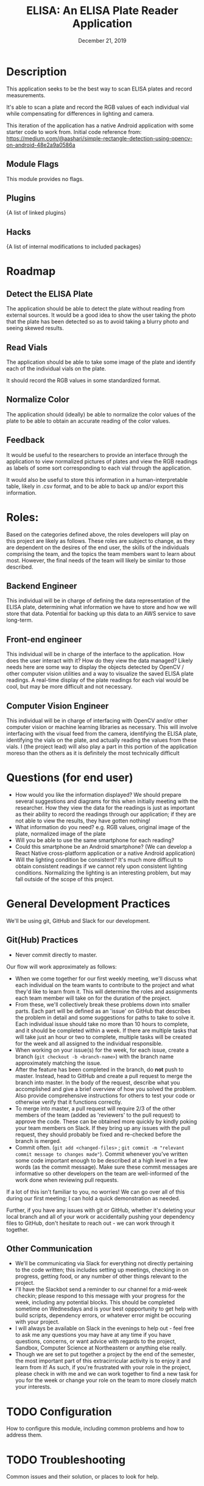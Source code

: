 #+TITLE:  ELISA: An ELISA Plate Reader Application
#+DATE:    December 21, 2019
#+SINCE:   {replace with next tagged release version}
#+STARTUP: inlineimages

* Table of Contents :TOC_3:noexport:
- [[#description][Description]]
  - [[#module-flags][Module Flags]]
  - [[#plugins][Plugins]]
  - [[#hacks][Hacks]]
- [[#roadmap][Roadmap]]
  - [[#detect-the-elisa-plate][Detect the ELISA Plate]]
  - [[#read-vials][Read Vials]]
  - [[#normalize-color][Normalize Color]]
  - [[#feedback][Feedback]]
- [[#roles][Roles:]]
  - [[#backend-engineer][Backend Engineer]]
  - [[#front-end-engineer][Front-end engineer]]
  - [[#computer-vision-engineer][Computer Vision Engineer]]
- [[#questions-for-end-user][Questions (for end user)]]
- [[#general-development-practices][General Development Practices]]
  - [[#github-practices][Git(Hub) Practices]]
  - [[#other-communication][Other Communication]]
- [[#configuration][Configuration]]
- [[#troubleshooting][Troubleshooting]]

* Description
This application seeks to be the best way to scan ELISA plates and record
measurements.

It's able to scan a plate and record the RGB values of each individual vial
while compensating for differences in lighting and camera.

This iteration of the application has a native Android application with some starter
code to work from. Initial code reference from: 
[[https://medium.com/@aashari/simple-rectangle-detection-using-opencv-on-android-48e2a9a0586a]]
** Module Flags
This module provides no flags.

** Plugins
{A list of linked plugins}

** Hacks
{A list of internal modifications to included packages}

* Roadmap
** Detect the ELISA Plate
The application should be able to detect the plate without reading from external
sources.
It would be a good idea to show the user taking the photo that the plate has
been detected so as to avoid taking a blurry photo and seeing skewed results.
** Read Vials
The application should be able to take some image of the plate and identify each
of the individual vials on the plate.

It should record the RGB values in some standardized format.
** Normalize Color
The application should (ideally) be able to normalize the color values of the
plate to be able to obtain an accurate reading of the color values.
** Feedback
It would be useful to the researchers to provide an interface through the
application to view normalized pictures of plates and view the RGB readings as
labels of some sort corresponding to each vial through the application.

It would also be useful to store this information in a human-interpretable
table, likely in .csv format, and to be able to back up and/or export this
information.
* Roles:
Based on the categories defined above, the roles developers will play on this
project are likely as follows. These roles are subject to change, as they are
dependent on the desires of the end user, the skills of the individuals
comprising the team, and the topics the team members want to learn about most.
However, the final needs of the team will likely be similar to those described.
** Backend Engineer
This individual will be in charge of defining the data representation of the
ELISA plate, determining what information we have to store and how we will store
that data. Potential for backing up this data to an AWS service to save
long-term.
** Front-end engineer
This individual will be in charge of the interface to the application. How does
the user interact with it? How do they view the data managed? Likely needs here
are some way to display the objects detected by OpenCV / other computer vision
utilities and a way to visualize the saved ELISA plate readings. A real-time
display of the plate readings for each vial would be cool, but may be more
difficult and not necessary.
** Computer Vision Engineer
This individual will be in charge of interfacing with OpenCV and/or other
computer vision or machine learning libraries as necessary. This will involve
interfacing with the visual feed from the camera, identifying the ELISA plate,
identifying the vials on the plate, and actually reading the values from these
vials. I (the project lead) will also play a part in this portion of the
application moreso than the others as it is definitely the most technically difficult
* Questions (for end user)
- How would you like the information displayed?
  We should prepare several suggestions and diagrams for this when initially
  meeting with the researcher. How they view the data for the readings is just
  as important as their ability to record the readings through our application;
  if they are not able to view the results, they have gotten nothing!
- What information do you need?
  e.g. RGB values, original image of the plate, normalized image of the plate
- Will you be able to use the same smartphone for each reading?
- Could this smartphone be an Android smartphone?
  (We can develop a React Native cross-platform application or a native Android
  application)
- Will the lighting condition be consistent?
  It's much more difficult to obtain consistent readings if we cannot rely upon
  consistent lighting conditions. Normalizing the lighting is an interesting
  problem, but may fall outside of the scope of this project.
* General Development Practices
We'll be using git, GitHub and Slack for our development.
** Git(Hub) Practices
- Never commit directly to master.
Our flow will work approximately as follows:
- When we come together for our first weekly meeting, we'll discuss what each
  individual on the team wants to contribute to the project and what they'd like
  to learn from it. This will determine the roles and assignments each team
  member will take on for the duration of the project.
- From these, we'll collectively break these problems down into smaller parts.
  Each part will be defined as an 'issue' on GitHub that describes the problem
  in detail and some suggestions for paths to take to solve it.
  Each individual issue should take no more than 10 hours to complete, and it
  should be completed within a week. If there are multiple tasks that will take
  just an hour or two to complete, multiple tasks will be created for the week
  and all assigned to the individual responsible.
- When working on your issue(s) for the week, for each issue, create a branch
  (~git checkout -b <branch-name>~) with the branch name approximately matching
  the issue.
- After the feature has been completed in the branch, do *not* push to master.
  Instead, head to GitHub and create a pull request to merge the branch into
  master.
  In the body of the request, describe what you accomplished and give a brief
  overview of how you solved the problem. Also provide comprehensive
  instructions for others to test your code or otherwise verify that it
  functions correctly.
- To merge into master, a pull request will require 2/3 of the other members of
  the team (added as 'reviewers' to the pull request) to approve the code. These
  can be obtained more quickly by kindly poking your team members on Slack. If
  they bring up any issues with the pull request, they should probably be fixed
  and re-checked before the branch is merged.
- Commit often.
  (~git add <changed-files>~ ; ~git commit -m "relevant commit message to changes made"~).
  Commit whenever you've written some code important enough to be
  described at a high level in a few words (as the commit message). Make sure
  these commit messages are informative so other developers on the team are
  well-informed of the work done when reviewing pull requests.

If a lot of this isn't familiar to you, no worries! We can go over all of this
during our first meeting; I can hold a quick demonstration as needed.

Further, if you have any issues with git or GitHub, whether it's deleting your
local branch and all of your work or accidentally pushing your dependency
files to GitHub, don't hesitate to reach out - we can work through it together.

** Other Communication
- We'll be communicating via Slack for everything not directly pertaining to the
  code written; this includes setting up meetings, checking in on progress,
  getting food, or any number of other things relevant to the project.
- I'll have the Slackbot send a reminder to our channel for a mid-week checkin;
  please respond to this message with your progress for the week, including any
  potential blocks. This should be completed sometime on Wednesdays and is your
  best oppportunity to get help with build scripts, dependency errors, or
  whatever error might be occuring with your project.
- I will always be available on Slack in the evenings to help out - feel free to
  ask me any questions you may have at any time if you have questions, concerns,
  or want advice with regards to the project, Sandbox, Computer Science at
  Northeastern or anything else really.
- Though we are set to put together a project by the end of the semester, the
  most important part of this extracirricular activity is to enjoy it and learn
  from it!
  As such, if you're frustrated with your role in the project, please check in
  with me and we can work together to find a new task for you for the week or
  change your role on the team to more closely match your interests.

* TODO Configuration
How to configure this module, including common problems and how to address them.

* TODO Troubleshooting
Common issues and their solution, or places to look for help.

